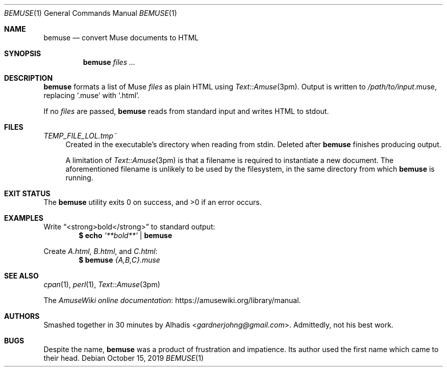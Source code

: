 .Dd October 15, 2019
.Dt BEMUSE 1
.Os
.Sh NAME
.Nm bemuse
.Nd convert Muse documents to HTML
.
.Sh SYNOPSIS
.Nm
.Ar files \&\.\.\.\&
.
.Sh DESCRIPTION
.Nm
formats a list of Muse
.Ar files
as plain HTML using
.Xr Text::Amuse 3pm .
Output is written to
.Ar /path/to/input Ns No \.muse ,
replacing
.Ql \.muse
with
.Ql \.html .
.
.Pp
If no
.Ar files
are passed,
.Nm
reads from standard input and writes HTML to stdout.
.
.Sh FILES
.Pa TEMP_FILE_LOL\.tmp~
.Bd -ragged -offset 4n -compact
Created in the executable's directory when reading from stdin.
Deleted after
.Nm
finishes producing output.
.
.Pp
A limitation of
.Xr Text::Amuse 3pm
is that a filename is required to instantiate a new document.
The aforementioned filename is unlikely to be used by the filesystem,
in the same directory from which
.Nm
is running.
.Ed
.
.Sh EXIT STATUS
.Ex -std
.
.Sh EXAMPLES
Write
.Dq <strong>bold</strong>
to standard output:
.Dl $ Nm echo Ar \&'**bold**' No \&| Nm bemuse
.
.Pp
Create
.Ar A.html ,
.Ar B.html ,
and
.Ar C.html :
.Dl $ Nm Ar {A,B,C}.muse
.
.Sh SEE ALSO
.Xr cpan 1 ,
.Xr perl 1 ,
.Xr Text::Amuse 3pm
.
.Pp
The
.Lk https://amusewiki.org/library/manual "AmuseWiki online documentation" .
.
.Sh AUTHORS
.An -nosplit
Smashed together in 30 minutes by
.An Alhadis Aq Mt gardnerjohng\&@\&gmail.com .
Admittedly, not his best work.
.
.Sh BUGS
Despite the name,
.Nm
was a product of frustration and impatience.
Its author used the first name which came to their head.
